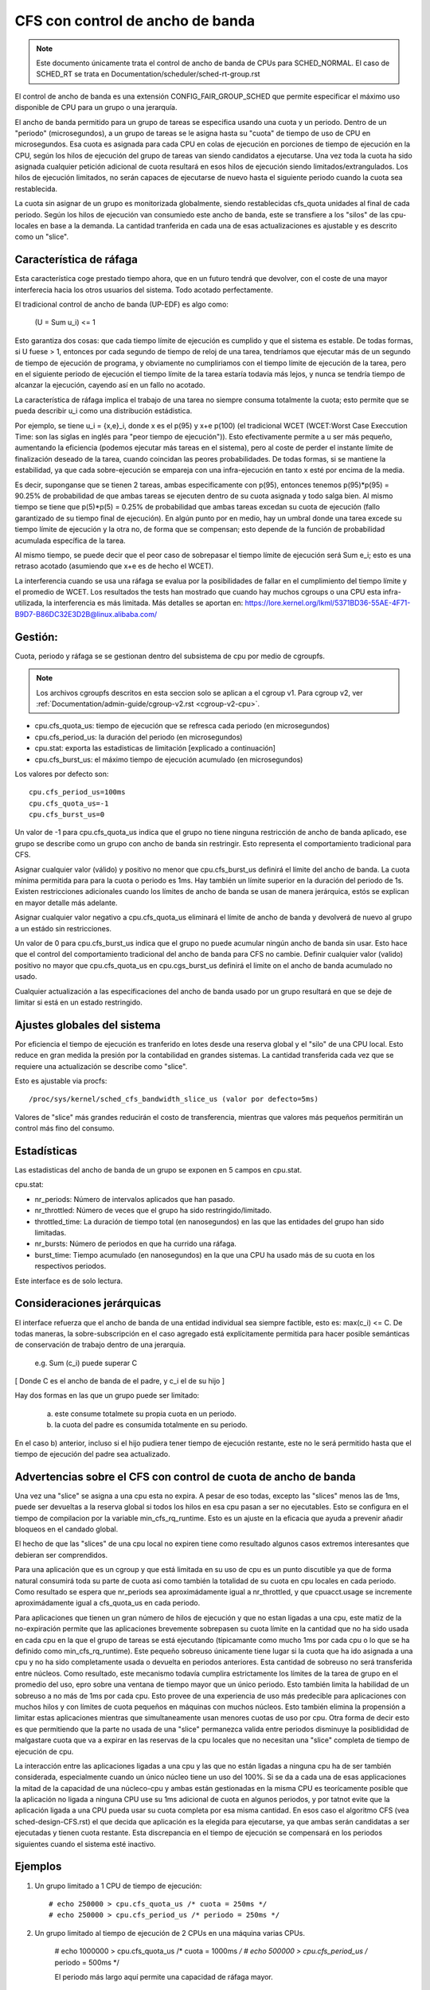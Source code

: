 =================================
CFS con control de ancho de banda
=================================

.. note::
   Este documento únicamente trata el control de ancho de banda de CPUs 
   para SCHED_NORMAL. El caso de SCHED_RT se trata en Documentation/scheduler/sched-rt-group.rst

El control de ancho de banda es una extensión CONFIG_FAIR_GROUP_SCHED que 
permite especificar el máximo uso disponible de CPU para un grupo o una jerarquía.

El ancho de banda permitido para un grupo de tareas se especifica usando una
cuota y un periodo. Dentro de un "periodo" (microsegundos), a un grupo
de tareas se le asigna hasta su "cuota" de tiempo de uso de CPU en 
microsegundos. Esa cuota es asignada para cada CPU en colas de ejecución
en porciones de tiempo de ejecución en la CPU, según los hilos de ejecución
del grupo de tareas van siendo candidatos a ejecutarse. Una vez toda la cuota
ha sido asignada cualquier petición adicional de cuota resultará en esos hilos
de ejecución siendo limitados/extrangulados. Los hilos de ejecución limitados,
no serán capaces de ejecutarse de nuevo hasta el siguiente periodo cuando
la cuota sea restablecida.

La cuota sin asignar de un grupo es monitorizada globalmente, siendo 
restablecidas cfs_quota unidades al final de cada periodo. Según los
hilos de ejecución van consumiedo este ancho de banda, este se 
transfiere a los "silos" de las cpu-locales en base a la demanda. La
cantidad tranferida en cada una de esas actualizaciones es ajustable y 
es descrito como un "slice". 

Característica de ráfaga
--------------------------

Esta característica coge prestado tiempo ahora, que en un futuro tendrá que
devolver, con el coste de una mayor interferecia hacia los otros usuarios
del sistema. Todo acotado perfectamente. 

El tradicional control de ancho de banda (UP-EDF) es algo como:

  (U = \Sum u_i) <= 1

Esto garantiza dos cosas: que cada tiempo límite de ejecución es cumplido
y que el sistema es estable. De todas formas, si U fuese > 1, entonces
por cada segundo de tiempo de reloj de una tarea, tendríamos que 
ejecutar más de un segundo de tiempo de ejecución de programa, y 
obviamente no cumpliriamos con el tiempo límite de ejecución de la 
tarea, pero en el siguiente periodo de ejecución el tiempo límite de
la tarea estaría todavía más lejos, y nunca se tendría tiempo de alcanzar 
la ejecución, cayendo así en un fallo no acotado.

La característica de ráfaga implica el trabajo de una tarea no siempre
consuma totalmente la cuota; esto permite que se pueda describir u_i
como una distribución estádistica.

Por ejemplo, se tiene u_i = {x,e}_i, donde x es el p(95) y x+e p(100)
(el tradicional WCET (WCET:Worst Case Execcution Time: son las siglas
en inglés para "peor tiempo de ejecución")). Esto efectivamente permite
a u ser más pequeño, aumentando la eficiencia (podemos ejecutar más 
tareas en el sistema), pero al coste de perder el instante límite de
finalización deseado de la tarea, cuando coincidan las peores 
probabilidades. De todas formas, si se mantiene la estabilidad, ya que
cada sobre-ejecución se empareja con una infra-ejecución en tanto x esté 
por encima de la media.

Es decir, suponganse que se tienen 2 tareas, ambas especificamente 
con p(95), entonces tenemos p(95)*p(95) = 90.25% de probabilidad de
que ambas tareas se ejecuten dentro de su cuota asignada y todo 
salga bien. Al mismo tiempo se tiene que p(5)*p(5) = 0.25% de 
probabilidad que ambas tareas excedan su cuota de ejecución (fallo
garantizado de su tiempo final de ejecución). En algún punto por 
en medio, hay un umbral donde una tarea excede su tiempo límite de
ejecución y la otra no, de forma que se compensan; esto depende de la
función de probabilidad acumulada específica de la tarea.

Al mismo tiempo, se puede decir que el peor caso de sobrepasar el 
tiempo límite de ejecución será \Sum e_i; esto es una retraso acotado
(asumiendo que x+e es de hecho el WCET).

La interferencia cuando se usa una ráfaga se evalua por la posibilidades
de fallar en el cumplimiento del tiempo límite y el promedio de WCET.
Los resultados the tests han mostrado que cuando hay muchos cgroups o 
una CPU esta infra-utilizada, la interferencia es más limitada. Más detalles
se aportan en: https://lore.kernel.org/lkml/5371BD36-55AE-4F71-B9D7-B86DC32E3D2B@linux.alibaba.com/

Gestión:
--------

Cuota, periodo y ráfaga se se gestionan dentro del subsistema de cpu por medio 
de cgroupfs.

.. note::
   Los archivos cgroupfs descritos en esta seccion solo se aplican a el
   cgroup v1. Para cgroup v2, ver :ref:`Documentation/admin-guide/cgroup-v2.rst <cgroup-v2-cpu>`.

- cpu.cfs_quota_us: tiempo de ejecución que se refresca cada periodo (en microsegundos)
- cpu.cfs_period_us: la duración del periodo (en microsegundos)
- cpu.stat: exporta las estadisticas de limitación [explicado a continuación]
- cpu.cfs_burst_us: el máximo tiempo de ejecución acumulado (en microsegundos)

Los valores por defecto son::

	cpu.cfs_period_us=100ms
	cpu.cfs_quota_us=-1
	cpu.cfs_burst_us=0

Un valor de -1 para cpu.cfs_quota_us indica que el grupo no tiene ninguna
restricción de ancho de banda aplicado, ese grupo se describe como un grupo
con ancho de banda sin restringir. Esto representa el comportamiento
tradicional para CFS.

Asignar cualquier valor (válido) y positivo no menor que cpu.cfs_burst_us 
definirá el límite del ancho de banda. La cuota mínima permitida para para 
la cuota o periodo es 1ms. Hay también un límite superior en la duración del
periodo de 1s. Existen restricciones adicionales cuando los límites de 
ancho de banda se usan de manera jerárquica, estós se explican en mayor 
detalle más adelante. 

Asignar cualquier valor negativo a cpu.cfs_quota_us eliminará el límite de
ancho de banda y devolverá de nuevo al grupo a un estádo sin restricciones.

Un valor de 0 para cpu.cfs_burst_us indica que el grupo no puede acumular
ningún ancho de banda sin usar. Esto hace que el control del comportamiento
tradicional del ancho de banda para CFS no cambie. Definir cualquier valor
(valido) positivo no mayor que cpu.cfs_quota_us en cpu.cgs_burst_us definirá
el limite on el ancho de banda acumulado no usado. 

Cualquier actualización a las especificaciones del ancho de banda usado
por un grupo resultará en que se deje de limitar si está en un estado 
restringido. 

Ajustes globales del sistema
----------------------------

Por eficiencia el tiempo de ejecución es tranferido en lotes desde una reserva
global y el "silo" de una CPU local. Esto reduce en gran medida la presión 
por la contabilidad en grandes sistemas. La cantidad transferida cada vez
que se requiere una actualización se describe como "slice".

Esto es ajustable via procfs::

	/proc/sys/kernel/sched_cfs_bandwidth_slice_us (valor por defecto=5ms)

Valores de "slice" más grandes reducirán el costo de transferencia, mientras
que valores más pequeños permitirán un control más fino del consumo. 

Estadísticas
------------

Las estadisticas del ancho de banda de un grupo se exponen en 5 campos en cpu.stat.

cpu.stat:

- nr_periods: Número de intervalos aplicados que han pasado. 
- nr_throttled: Número de veces que el grupo ha sido restringido/limitado.
- throttled_time: La duración de tiempo total (en nanosegundos) en las
  que las entidades del grupo han sido limitadas.
- nr_bursts: Número de periodos en que ha currido una ráfaga.
- burst_time: Tiempo acumulado (en nanosegundos) en la que una CPU ha
  usado más de su cuota en los respectivos periodos. 

Este interface es de solo lectura.

Consideraciones jerárquicas
---------------------------

El interface refuerza que el ancho de banda de una entidad individual
sea siempre factible, esto es: max(c_i) <= C. De todas maneras, 
la sobre-subscripción en el caso agregado está explícitamente permitida
para hacer posible semánticas de conservación de trabajo dentro de una
jerarquia.

  e.g. \Sum (c_i) puede superar C

[ Donde C es el ancho de banda de el padre, y c_i el de su hijo ]

Hay dos formas en las que un grupo puede ser limitado:

        a. este consume totalmete su propia cuota en un periodo.
        b. la cuota del padre es consumida totalmente en su periodo.

En el caso b) anterior, incluso si el hijo pudiera tener tiempo de 
ejecución restante, este no le será permitido hasta que el tiempo de 
ejecución del padre sea actualizado. 

Advertencias sobre el CFS con control de cuota de ancho de banda
----------------------------------------------------------------

Una vez una "slice" se asigna a una cpu esta no expira. A pesar de eso todas,
excepto las "slices" menos las de 1ms, puede ser devueltas a la reserva global
si todos los hilos en esa cpu pasan a ser no ejecutables. Esto se configura
en el tiempo de compilacion por la variable min_cfs_rq_runtime. Esto es un
ajuste en la eficacia que ayuda a prevenir añadir bloqueos en el candado global.

El hecho de que las "slices" de una cpu local no expiren tiene como resultado
algunos casos extremos interesantes que debieran ser comprendidos.

Para una aplicación que es un cgroup y que está limitada en su uso de cpu
es un punto discutible ya que de forma natural consumirá toda su parte
de cuota asi como también la totalidad de su cuota en cpu locales en cada
periodo. Como resultado se espera que nr_periods sea aproximádamente igual
a nr_throttled, y que cpuacct.usage se incremente aproximádamente igual
a cfs_quota_us en cada periodo. 

Para aplicaciones que tienen un gran número de hilos de ejecución y que no 
estan ligadas a una cpu, este matiz de la no-expiración permite que las
aplicaciones brevemente sobrepasen su cuota límite en la cantidad que 
no ha sido usada en cada cpu en la que el grupo de tareas se está ejecutando
(típicamante como mucho 1ms por cada cpu o lo que se ha definido como
min_cfs_rq_runtime). Este pequeño sobreuso únicamente tiene lugar si 
la cuota que ha ido asignada a una cpu y no ha sido completamente usada
o devuelta en periodos anteriores. Esta cantidad de sobreuso no será 
transferida entre núcleos. Como resultado, este mecanismo todavía cumplira
estrictamente los límites de la tarea de grupo en el promedio del uso, 
epro sobre una ventana de tiempo mayor que un único periodo. Esto 
también limita la habilidad de un sobreuso a no más de 1ms por cada cpu.
Esto provee de una experiencia de uso más predecible para aplicaciones 
con muchos hilos y con límites de cuota pequeños en máquinas con muchos 
núcleos. Esto también elimina la propensión a limitar estas
aplicaciones mientras que simultaneamente usan menores cuotas
de uso por cpu. Otra forma de decir esto es que permitiendo que
la parte no usada de una "slice" permanezca valida entre periodos
disminuye la posiblididad de malgastare cuota que va a expirar en 
las reservas de la cpu locales que no necesitan una "slice" completa
de tiempo de ejecución de cpu. 

La interacción entre las aplicaciones ligadas a una cpu y las que no están
ligadas a ninguna cpu ha de ser también considerada, especialmente cuando
un único núcleo tiene un uso del 100%. Si se da a cada una de esas
applicaciones la mitad de la capacidad de una núcleco-cpu y ambas 
están gestionadas en la misma CPU es teorícamente posible que la aplicación
no ligada a ninguna CPU use su 1ms adicional de cuota en algunos periodos,
y por tatnot evite que la aplicación ligada a una CPU pueda usar su 
cuota completa por esa misma cantidad. En esos caso el algoritmo CFS (vea
sched-design-CFS.rst) el que decida que aplicación es la elegida para
ejecutarse, ya que ambas serán candidatas a ser ejecutadas y tienen 
cuota restante. Esta discrepancia en el tiempo de ejecución se compensará
en los periodos siguientes cuando el sistema esté inactivo.

Ejemplos
---------

1. Un grupo limitado a 1 CPU de tiempo de ejecución::

	# echo 250000 > cpu.cfs_quota_us /* cuota = 250ms */
	# echo 250000 > cpu.cfs_period_us /* periodo = 250ms */

2. Un grupo limitado al tiempo de ejecución de 2 CPUs en una máquina varias CPUs.

	# echo 1000000 > cpu.cfs_quota_us /* cuota = 1000ms */
	# echo 500000 > cpu.cfs_period_us /* periodo = 500ms */

        El periodo más largo aquí permite una capacidad de ráfaga mayor.

3. Un grupo limitado a un 20% de 1 CPU.

   Con un periodo de 50ms, 10ms de cuota son equivalentes las 20% de 1 CPU::

	# echo 10000 > cpu.cfs_quota_us /* cuota = 10ms */
	# echo 50000 > cpu.cfs_period_us /* periodo = 50ms */

   Usando un periodo pequeño aquí nos aseguramos una respuesta de 
   la latencia consistente a expesas de capacidad de ráfaga.

4. Un grupo limitado al 40% de 1 CPU, y permite acumular adicionalmente
   hasta un 20% de 1 CPU.

   Con un periodo de 50ms, 20ms de cuota son equivalentes al 40%  de 
   1 CPU. Y 10ms de ráfaga, son equivalentes a un 20% de 1 CPU::

	# echo 20000 > cpu.cfs_quota_us /* cuota = 20ms */
	# echo 50000 > cpu.cfs_period_us /* periodo = 50ms */
	# echo 10000 > cpu.cfs_burst_us /* ráfaga = 10ms */

   Un ajuste mayor en la capacidad de almacenamiento (no mayor que la cuota)
   permite una mayor capacidad de ráfaga.
